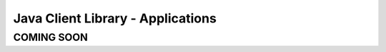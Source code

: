 ===============================================================================
Java Client Library - Applications
===============================================================================

COMING SOON
-------------------------------------------------------------------------------

